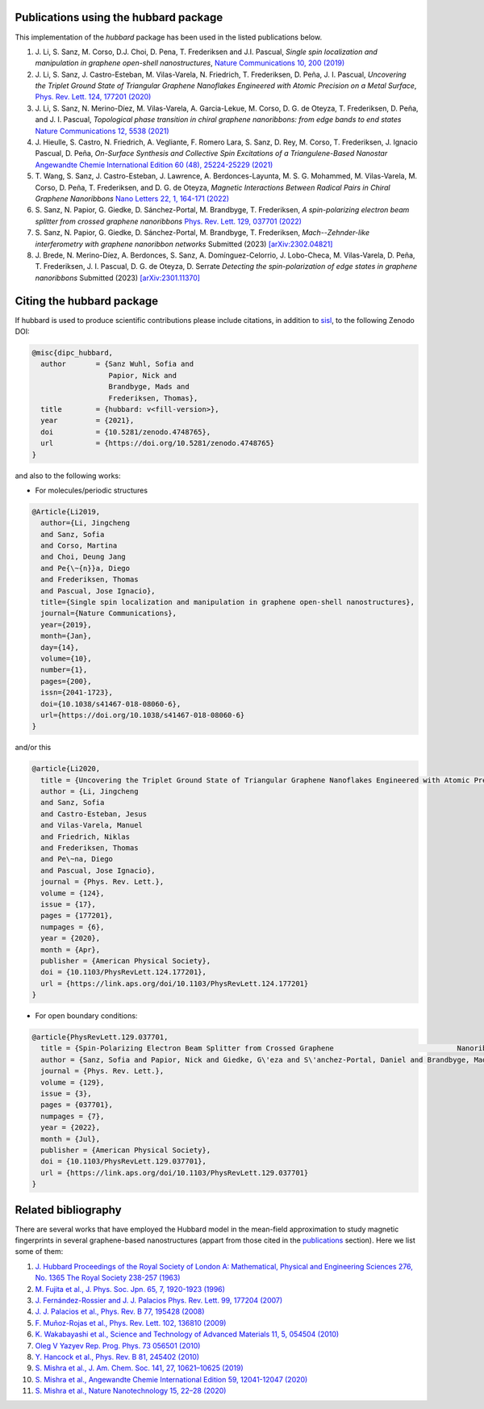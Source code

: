.. _publications:

Publications using the hubbard package
======================================

This implementation of the `hubbard` package has been used in the listed
publications below.

#. J. Li, S. Sanz, M. Corso, D.J. Choi, D. Pena, T. Frederiksen and J.I. Pascual,
   *Single spin localization and manipulation in graphene open-shell nanostructures*,
   `Nature Communications 10, 200 (2019) <https://www.nature.com/articles/s41467-018-08060-6>`_

#. J. Li, S. Sanz, J. Castro-Esteban, M. Vilas-Varela, N. Friedrich, T. Frederiksen, D. Peña, J. I. Pascual,
   *Uncovering the Triplet Ground State of Triangular Graphene Nanoflakes Engineered with Atomic Precision on a Metal Surface*,
   `Phys. Rev. Lett. 124, 177201 (2020) <https://journals.aps.org/prl/abstract/10.1103/PhysRevLett.124.177201>`_

#. J. Li, S. Sanz, N. Merino-Díez, M. Vilas-Varela, A. Garcia-Lekue, M. Corso, D. G. de Oteyza, T. Frederiksen, D. Peña, and J. I. Pascual,
   *Topological phase transition in chiral graphene nanoribbons: from edge bands to end states*
   `Nature Communications 12, 5538 (2021) <https://www.nature.com/articles/s41467-021-25688-z>`_

#. J. Hieulle, S. Castro, N. Friedrich, A. Vegliante, F. Romero Lara, S. Sanz, D. Rey, M. Corso, T. Frederiksen, J. Ignacio Pascual, D. Peña,
   *On-Surface Synthesis and Collective Spin Excitations of a Triangulene-Based Nanostar*
   `Angewandte Chemie International Edition 60 (48), 25224-25229 (2021) <https://onlinelibrary.wiley.com/doi/full/10.1002/anie.202108301>`_

#. T. Wang, S. Sanz, J. Castro-Esteban, J. Lawrence, A. Berdonces-Layunta, M. S. G. Mohammed, M. Vilas-Varela, M. Corso, D. Peña, T. Frederiksen, and D. G. de Oteyza,
   *Magnetic Interactions Between Radical Pairs in Chiral Graphene Nanoribbons*
   `Nano Letters 22, 1, 164-171 (2022) <https://pubs.acs.org/doi/abs/10.1021/acs.nanolett.1c03578>`_

#. S. Sanz, N. Papior, G. Giedke, D. Sánchez-Portal, M. Brandbyge, T. Frederiksen,
   *A spin-polarizing electron beam splitter from crossed graphene nanoribbons*
   `Phys. Rev. Lett. 129, 037701 (2022) <https://journals.aps.org/prl/abstract/10.1103/PhysRevLett.129.037701>`_

#. S. Sanz, N. Papior, G. Giedke, D. Sánchez-Portal, M. Brandbyge, T. Frederiksen,
   *Mach--Zehnder-like interferometry with graphene nanoribbon networks*
   Submitted (2023) `[arXiv:2302.04821] <https://arxiv.org/abs/2302.04821>`_

#. J. Brede, N. Merino-Díez, A. Berdonces, S. Sanz, A. Domínguez-Celorrio, J. Lobo-Checa, M. Vilas-Varela, D. Peña, T. Frederiksen, J. I. Pascual, D. G. de Oteyza, D. Serrate
   *Detecting the spin-polarization of edge states in graphene nanoribbons*
   Submitted (2023) `[arXiv:2301.11370] <https://arxiv.org/abs/2301.11370>`_

.. _citing:

Citing the hubbard package
==========================

If hubbard is used to produce scientific contributions please include citations, in addition to `sisl <https://zerothi.github.io/sisl/cite.html>`_, to the following Zenodo DOI:

.. code-block:: bash

    @misc{dipc_hubbard,
      author       = {Sanz Wuhl, Sofia and
                      Papior, Nick and
                      Brandbyge, Mads and
                      Frederiksen, Thomas},
      title        = {hubbard: v<fill-version>},
      year         = {2021},
      doi          = {10.5281/zenodo.4748765},
      url          = {https://doi.org/10.5281/zenodo.4748765}
    }

and also to the following works:

* For molecules/periodic structures

.. code-block:: bash

    @Article{Li2019,
      author={Li, Jingcheng
      and Sanz, Sofia
      and Corso, Martina
      and Choi, Deung Jang
      and Pe{\~{n}}a, Diego
      and Frederiksen, Thomas
      and Pascual, Jose Ignacio},
      title={Single spin localization and manipulation in graphene open-shell nanostructures},
      journal={Nature Communications},
      year={2019},
      month={Jan},
      day={14},
      volume={10},
      number={1},
      pages={200},
      issn={2041-1723},
      doi={10.1038/s41467-018-08060-6},
      url={https://doi.org/10.1038/s41467-018-08060-6}
    }


and/or this

.. code-block:: bash

    @article{Li2020,
      title = {Uncovering the Triplet Ground State of Triangular Graphene Nanoflakes Engineered with Atomic Precision on a Metal Surface},
      author = {Li, Jingcheng
      and Sanz, Sofia
      and Castro-Esteban, Jesus
      and Vilas-Varela, Manuel
      and Friedrich, Niklas
      and Frederiksen, Thomas
      and Pe\~na, Diego
      and Pascual, Jose Ignacio},
      journal = {Phys. Rev. Lett.},
      volume = {124},
      issue = {17},
      pages = {177201},
      numpages = {6},
      year = {2020},
      month = {Apr},
      publisher = {American Physical Society},
      doi = {10.1103/PhysRevLett.124.177201},
      url = {https://link.aps.org/doi/10.1103/PhysRevLett.124.177201}
    }



* For open boundary conditions:


.. code-block:: bash

    @article{PhysRevLett.129.037701,
      title = {Spin-Polarizing Electron Beam Splitter from Crossed Graphene 				Nanoribbons},
      author = {Sanz, Sofia and Papior, Nick and Giedke, G\'eza and S\'anchez-Portal, Daniel and Brandbyge, Mads and Frederiksen, Thomas},
      journal = {Phys. Rev. Lett.},
      volume = {129},
      issue = {3},
      pages = {037701},
      numpages = {7},
      year = {2022},
      month = {Jul},
      publisher = {American Physical Society},
      doi = {10.1103/PhysRevLett.129.037701},
      url = {https://link.aps.org/doi/10.1103/PhysRevLett.129.037701}
    }


Related bibliography
====================

There are several works that have employed the Hubbard model in the mean-field approximation to study magnetic fingerprints in several graphene-based nanostructures (appart from those cited in the `publications`_ section).
Here we list some of them:

#. `J. Hubbard Proceedings of the Royal Society of London A: Mathematical, Physical and Engineering Sciences 276, No. 1365 The Royal Society 238-257 (1963) <https://royalsocietypublishing.org/doi/abs/10.1098/rspa.1963.0204>`_
#. `M. Fujita et al., J. Phys. Soc. Jpn. 65, 7, 1920-1923 (1996)  <https://journals.jps.jp/doi/10.1143/JPSJ.65.1920>`_
#. `J. Fernández-Rossier and J. J. Palacios Phys. Rev. Lett. 99, 177204 (2007) <https://journals.aps.org/prl/abstract/10.1103/PhysRevLett.99.177204>`_
#. `J. J. Palacios et al., Phys. Rev. B 77, 195428 (2008) <https://journals.aps.org/prb/abstract/10.1103/PhysRevB.77.195428>`_
#. `F. Muñoz-Rojas et al., Phys. Rev. Lett. 102, 136810 (2009) <https://journals.aps.org/prl/abstract/10.1103/PhysRevLett.102.136810>`_
#. `K. Wakabayashi et al., Science and Technology of Advanced Materials 11, 5, 054504 (2010) <https://www.tandfonline.com/doi/full/10.1088/1468-6996/11/5/054504>`_
#. `Oleg V Yazyev Rep. Prog. Phys. 73 056501 (2010) <https://arxiv.org/abs/1004.2034>`_
#. `Y. Hancock et al., Phys. Rev. B 81, 245402 (2010) <https://journals.aps.org/prb/abstract/10.1103/PhysRevB.81.245402>`_
#. `S. Mishra et al., J. Am. Chem. Soc. 141, 27, 10621–10625 (2019) <https://pubs.acs.org/doi/10.1021/jacs.9b05319>`_
#. `S. Mishra et al., Angewandte Chemie International Edition 59, 12041-12047 (2020) <https://onlinelibrary.wiley.com/doi/full/10.1002/anie.202002687>`_
#. `S. Mishra et al., Nature Nanotechnology 15, 22–28 (2020) <https://www.nature.com/articles/s41565-019-0577-9>`_
